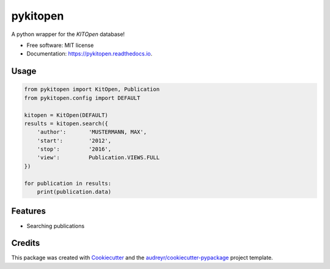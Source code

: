 =========
pykitopen
=========


.. image:: https://img.shields.io/pypi/v/pykitopen.svg
        :target: https://pypi.python.org/pypi/pykitopen

.. image:: https://img.shields.io/travis/the16thpythonist/pykitopen.svg
        :target: https://travis-ci.com/the16thpythonist/pykitopen

.. image:: https://readthedocs.org/projects/pykitopen/badge/?version=latest
        :target: https://pykitopen.readthedocs.io/en/latest/?badge=latest
        :alt: Documentation Status


A python wrapper for the *KITOpen* database!

* Free software: MIT license
* Documentation: https://pykitopen.readthedocs.io.

Usage
-----

.. code:: python

    from pykitopen import KitOpen, Publication
    from pykitopen.config import DEFAULT

    kitopen = KitOpen(DEFAULT)
    results = kitopen.search({
        'author':       'MUSTERMANN, MAX',
        'start':        '2012',
        'stop':         '2016',
        'view':         Publication.VIEWS.FULL
    })

    for publication in results:
        print(publication.data)


Features
--------

* Searching publications

Credits
-------

This package was created with Cookiecutter_ and the `audreyr/cookiecutter-pypackage`_ project template.

.. _Cookiecutter: https://github.com/audreyr/cookiecutter
.. _`audreyr/cookiecutter-pypackage`: https://github.com/audreyr/cookiecutter-pypackage
